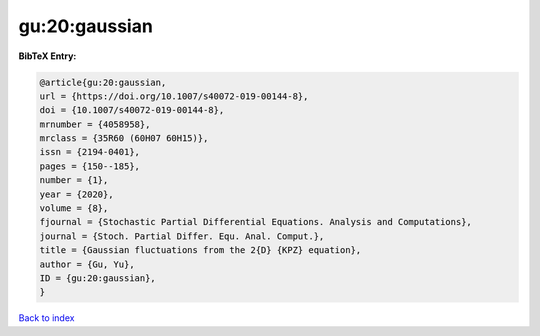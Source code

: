 gu:20:gaussian
==============

.. :cite:t:`gu:20:gaussian`

.. bibliography:: ../../All.bib

**BibTeX Entry:**

.. code-block:: bibtex

   @article{gu:20:gaussian,
   url = {https://doi.org/10.1007/s40072-019-00144-8},
   doi = {10.1007/s40072-019-00144-8},
   mrnumber = {4058958},
   mrclass = {35R60 (60H07 60H15)},
   issn = {2194-0401},
   pages = {150--185},
   number = {1},
   year = {2020},
   volume = {8},
   fjournal = {Stochastic Partial Differential Equations. Analysis and Computations},
   journal = {Stoch. Partial Differ. Equ. Anal. Comput.},
   title = {Gaussian fluctuations from the 2{D} {KPZ} equation},
   author = {Gu, Yu},
   ID = {gu:20:gaussian},
   }

`Back to index <../index>`_
